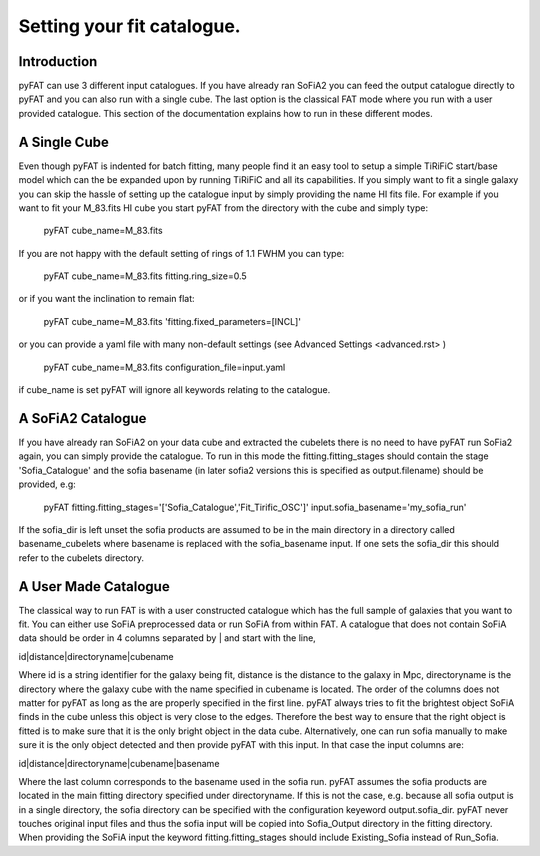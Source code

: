 Setting your fit catalogue.
=================================

Introduction
--------
pyFAT can use 3 different input catalogues. If you have already ran SoFiA2 you can feed the output catalogue directly to pyFAT and you can also run with a single cube. The last option is the classical FAT mode where you run with a user provided catalogue. This section of the documentation explains how to run in these different modes.

A Single Cube
--------
Even though pyFAT is indented for batch fitting, many people find it an easy tool to setup a simple TiRiFiC start/base model which can the be expanded upon by running TiRiFiC and all its capabilities.
If you simply want to fit a single galaxy you can skip the hassle of setting up the catalogue input by simply providing the name HI fits file.
For example if you want to fit your M_83.fits HI cube you start pyFAT from the directory with the cube and simply type:

  pyFAT cube_name=M_83.fits

If you are not happy with the default setting of rings of 1.1 FWHM you can type:

  pyFAT cube_name=M_83.fits fitting.ring_size=0.5

or if you want the inclination to remain flat:

  pyFAT cube_name=M_83.fits 'fitting.fixed_parameters=[INCL]'

or you can provide a yaml file with many non-default settings (see Advanced Settings <advanced.rst> )

  pyFAT cube_name=M_83.fits configuration_file=input.yaml

if cube_name is set pyFAT will ignore all keywords relating to the catalogue.

A SoFiA2 Catalogue
--------
If you have already ran SoFiA2 on your data cube and extracted the cubelets there is no need to have pyFAT run SoFia2 again, you can simply provide the catalogue.
To run in this mode the fitting.fitting_stages should contain the stage 'Sofia_Catalogue' and the sofia basename (in later sofia2 versions this is specified as output.filename) should be provided, e.g:

  pyFAT fitting.fitting_stages='['Sofia_Catalogue','Fit_Tirific_OSC']' input.sofia_basename='my_sofia_run'

If the sofia_dir is left unset the sofia products are assumed to be in the main directory in a directory called basename_cubelets where basename is replaced with the sofia_basename input. If one sets the sofia_dir this should refer to the cubelets directory.


A User Made Catalogue
--------
The classical way to run FAT is with a user constructed catalogue which has the full sample of galaxies that you want to fit. You can either use SoFiA preprocessed data or run SoFiA from within FAT. A catalogue that does not contain SoFiA data should be order in 4 columns separated by | and start with the line,

id|distance|directoryname|cubename

Where id is a string identifier for the galaxy being fit, distance is the distance to the galaxy in Mpc, directoryname is the directory where the galaxy cube with the name specified in cubename is located. The order of the columns does not matter for pyFAT as long as the are properly specified in the first line.
pyFAT always tries to fit the brightest object SoFiA finds in the cube unless this object is very close to the edges. Therefore the best way to ensure that the right object is fitted is to make sure that it is the only bright object in the data cube. Alternatively, one can run sofia manually to make sure it is the only object detected and then provide pyFAT with this input.
In that case the input columns are:

id|distance|directoryname|cubename|basename

Where the last column corresponds to the basename used in the sofia run. pyFAT assumes the sofia products are located in the main fitting directory specified under directoryname. If this is not the case, e.g. because all sofia output is in a single directory, the sofia directory can be specified with the configuration keyeword output.sofia_dir.
pyFAT never touches original input files and thus the sofia input will be copied into Sofia_Output directory in the fitting directory. When providing the SoFiA input the keyword fitting.fitting_stages should include Existing_Sofia instead of Run_Sofia.

